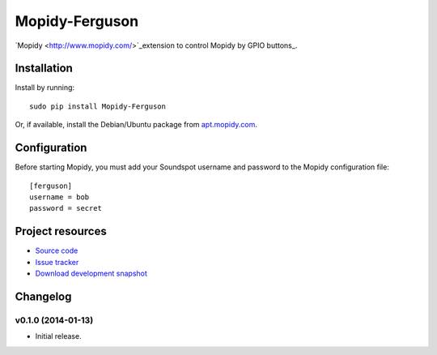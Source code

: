 ****************
Mopidy-Ferguson
****************

`Mopidy <http://www.mopidy.com/>`_extension to control Mopidy
by GPIO buttons_.


Installation
============

Install by running::

    sudo pip install Mopidy-Ferguson

Or, if available, install the Debian/Ubuntu package from `apt.mopidy.com
<http://apt.mopidy.com/>`_.


Configuration
=============

Before starting Mopidy, you must add your Soundspot username and password
to the Mopidy configuration file::

    [ferguson]
    username = bob
    password = secret


Project resources
=================

- `Source code <https://github.com/mattbrailsford/mopidy-ferguson>`_
- `Issue tracker <https://github.com/mattbrailsford/mopidy-ferguson/issues>`_
- `Download development snapshot <https://github.com/mattbrailsford/mopidy-ferguson/tarball/master#egg=Mopidy-Ferguson-dev>`_


Changelog
=========

v0.1.0 (2014-01-13)
-------------------

- Initial release.
